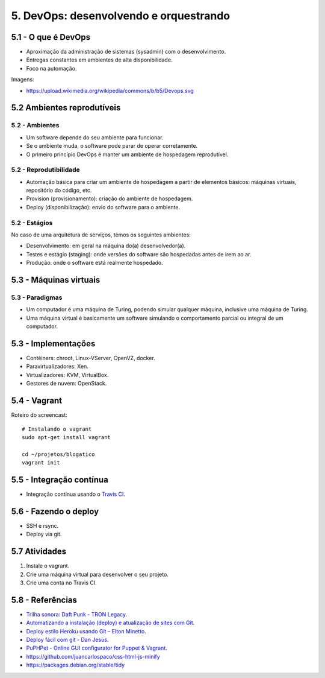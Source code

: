 5. DevOps: desenvolvendo e orquestrando
=======================================

5.1 - O que é DevOps
--------------------

* Aproximação da administração de sistemas (sysadmin) com o desenvolvimento.
* Entregas constantes em ambientes de alta disponibilidade.
* Foco na automação.

Imagens:

* https://upload.wikimedia.org/wikipedia/commons/b/b5/Devops.svg

5.2 Ambientes reprodutíveis
---------------------------

5.2 - Ambientes
~~~~~~~~~~~~~~~

* Um software depende do seu ambiente para funcionar.
* Se o ambiente muda, o software pode parar de operar corretamente.
* O primeiro princípio DevOps é manter um ambiente de hospedagem reprodutível.

5.2 - Reprodutibilidade
~~~~~~~~~~~~~~~~~~~~~~~

* Automação básica para criar um ambiente de hospedagem a partir de elementos básicos: máquinas virtuais, repositório do código, etc.
* Provision (provisionamento): criação do ambiente de hospedagem.
* Deploy (disponibilização): envio do software para o ambiente.

5.2 - Estágios
~~~~~~~~~~~~~~

No caso de uma arquitetura de serviços, temos os seguintes ambientes:

* Desenvolvimento: em geral na máquina do(a) desenvolvedor(a).
* Testes e estágio (staging): onde versões do software são hospedadas antes de irem ao ar.
* Produção: onde o software está realmente hospedado.

5.3 - Máquinas virtuais
-----------------------

5.3 - Paradigmas
~~~~~~~~~~~~~~~~

* Um computador é uma máquina de Turing, podendo simular qualquer máquina, inclusive uma máquina de Turing.
* Uma máquina virtual é basicamente um software simulando o comportamento parcial ou integral de um computador.

5.3 - Implementações
--------------------

* Contêiners: chroot, Linux-VServer, OpenVZ, docker.
* Paravirtualizadores: Xen.
* Virtualizadores: KVM, VirtualBox.
* Gestores de nuvem: OpenStack.

5.4 - Vagrant
-------------

Roteiro do screencast:

::

  # Instalando o vagrant
  sudo apt-get install vagrant

  cd ~/projetos/blogatico
  vagrant init

5.5 - Integração contínua
-------------------------

- Integração contínua usando o `Travis CI <http://travis-ci.org/>`_.

5.6 - Fazendo o deploy
----------------------

- SSH e rsync.
- Deploy via git.

5.7 Atividades
--------------

#. Instale o vagrant.
#. Crie uma máquina virtual para desenvolver o seu projeto.
#. Crie uma conta no Travis CI.

5.8 - Referências
-----------------

- `Trilha sonora: Daft Punk - TRON Legacy <https://www.youtube.com/results?search_query=tron+legacy+soundtrack+>`_.
- `Automatizando a instalação (deploy) e atualização de sites com Git <http://blog.thiagobelem.net/automatizando-a-instalacao-deploy-e-atualizacao-de-sites-com-git/>`_.
- `Deploy estilo Heroku usando Git – Elton Minetto <http://eltonminetto.net/blog/2013/11/11/deploy-estilo-heroku-usando-git/>`_.
- `Deploy fácil com git - Dan Jesus <https://danjesus.github.io/blog/deploy-facil-com-git/>`_.
- `PuPHPet - Online GUI configurator for Puppet & Vagrant <https://puphpet.com/>`_.
- https://github.com/juancarlospaco/css-html-js-minify
- https://packages.debian.org/stable/tidy
